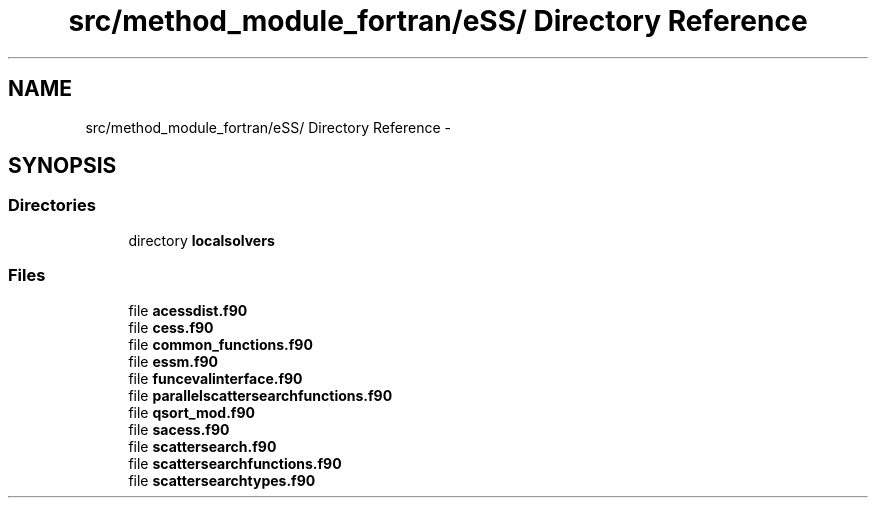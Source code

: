 .TH "src/method_module_fortran/eSS/ Directory Reference" 3 "Wed May 11 2016" "Version 0.1" "SACESS TOOLBOX" \" -*- nroff -*-
.ad l
.nh
.SH NAME
src/method_module_fortran/eSS/ Directory Reference \- 
.SH SYNOPSIS
.br
.PP
.SS "Directories"

.in +1c
.ti -1c
.RI "directory \fBlocalsolvers\fP"
.br
.in -1c
.SS "Files"

.in +1c
.ti -1c
.RI "file \fBacessdist\&.f90\fP"
.br
.ti -1c
.RI "file \fBcess\&.f90\fP"
.br
.ti -1c
.RI "file \fBcommon_functions\&.f90\fP"
.br
.ti -1c
.RI "file \fBessm\&.f90\fP"
.br
.ti -1c
.RI "file \fBfuncevalinterface\&.f90\fP"
.br
.ti -1c
.RI "file \fBparallelscattersearchfunctions\&.f90\fP"
.br
.ti -1c
.RI "file \fBqsort_mod\&.f90\fP"
.br
.ti -1c
.RI "file \fBsacess\&.f90\fP"
.br
.ti -1c
.RI "file \fBscattersearch\&.f90\fP"
.br
.ti -1c
.RI "file \fBscattersearchfunctions\&.f90\fP"
.br
.ti -1c
.RI "file \fBscattersearchtypes\&.f90\fP"
.br
.in -1c
